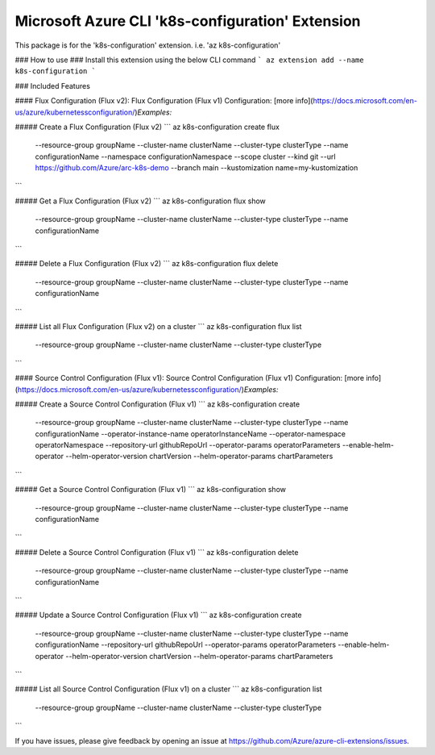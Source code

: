 Microsoft Azure CLI 'k8s-configuration' Extension
==========================================

This package is for the 'k8s-configuration' extension.
i.e. 'az k8s-configuration'

### How to use ###
Install this extension using the below CLI command
```
az extension add --name k8s-configuration
```

### Included Features

#### Flux Configuration (Flux v2):
Flux Configuration (Flux v1) Configuration: [more info](https://docs.microsoft.com/en-us/azure/kubernetessconfiguration/)\
*Examples:*

##### Create a Flux Configuration (Flux v2)
```
az k8s-configuration create flux \
    --resource-group groupName \
    --cluster-name clusterName \
    --cluster-type clusterType \
    --name configurationName \
    --namespace configurationNamespace \
    --scope cluster
    --kind git \
    --url https://github.com/Azure/arc-k8s-demo \
    --branch main \
    --kustomization name=my-kustomization 
```

##### Get a Flux Configuration (Flux v2)
```
az k8s-configuration flux show \
    --resource-group groupName \
    --cluster-name clusterName \
    --cluster-type clusterType \
    --name configurationName
```

##### Delete a Flux Configuration (Flux v2)
```
az k8s-configuration flux delete \
    --resource-group groupName \
    --cluster-name clusterName \
    --cluster-type clusterType \
    --name configurationName
```

##### List all Flux Configuration (Flux v2) on a cluster
```
az k8s-configuration flux list \
    --resource-group groupName \
    --cluster-name clusterName \
    --cluster-type clusterType
```

#### Source Control Configuration (Flux v1):
Source Control Configuration (Flux v1) Configuration: [more info](https://docs.microsoft.com/en-us/azure/kubernetessconfiguration/)\
*Examples:*

##### Create a Source Control Configuration (Flux v1)
```
az k8s-configuration create \
    --resource-group groupName \
    --cluster-name clusterName \
    --cluster-type clusterType \
    --name configurationName \
    --operator-instance-name operatorInstanceName \
    --operator-namespace operatorNamespace \
    --repository-url githubRepoUrl \
    --operator-params operatorParameters \
    --enable-helm-operator \
    --helm-operator-version chartVersion \
    --helm-operator-params chartParameters
```

##### Get a Source Control Configuration (Flux v1)
```
az k8s-configuration show \
    --resource-group groupName \
    --cluster-name clusterName \
    --cluster-type clusterType \
    --name configurationName
```

##### Delete a Source Control Configuration (Flux v1)
```
az k8s-configuration delete \
    --resource-group groupName \
    --cluster-name clusterName \
    --cluster-type clusterType \
    --name configurationName
```

##### Update a Source Control Configuration (Flux v1)
```
az k8s-configuration create \
    --resource-group groupName \
    --cluster-name clusterName \
    --cluster-type clusterType \
    --name configurationName \
    --repository-url githubRepoUrl \
    --operator-params operatorParameters \
    --enable-helm-operator \
    --helm-operator-version chartVersion \
    --helm-operator-params chartParameters
```

##### List all Source Control Configuration (Flux v1) on a cluster
```
az k8s-configuration list \
    --resource-group groupName \
    --cluster-name clusterName \
    --cluster-type clusterType
```

If you have issues, please give feedback by opening an issue at https://github.com/Azure/azure-cli-extensions/issues.
